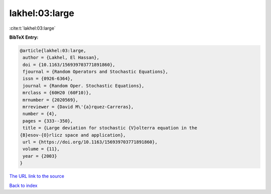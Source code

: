 lakhel:03:large
===============

:cite:t:`lakhel:03:large`

**BibTeX Entry:**

.. code-block:: bibtex

   @article{lakhel:03:large,
    author = {Lakhel, El Hassan},
    doi = {10.1163/156939703771891860},
    fjournal = {Random Operators and Stochastic Equations},
    issn = {0926-6364},
    journal = {Random Oper. Stochastic Equations},
    mrclass = {60H20 (60F10)},
    mrnumber = {2020569},
    mrreviewer = {David M\'{a}rquez-Carreras},
    number = {4},
    pages = {333--350},
    title = {Large deviation for stochastic {V}olterra equation in the
   {B}esov-{O}rlicz space and application},
    url = {https://doi.org/10.1163/156939703771891860},
    volume = {11},
    year = {2003}
   }

`The URL link to the source <ttps://doi.org/10.1163/156939703771891860}>`__


`Back to index <../By-Cite-Keys.html>`__

